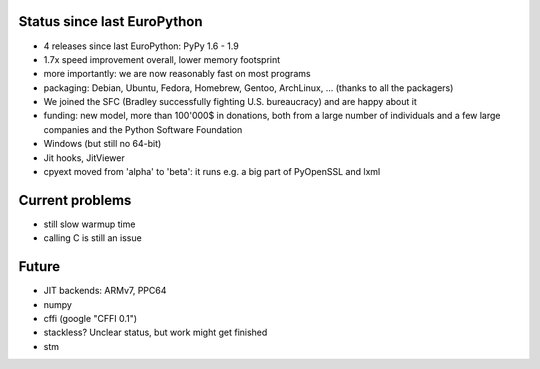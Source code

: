 Status since last EuroPython
----------------------------

* 4 releases since last EuroPython: PyPy 1.6 - 1.9

* 1.7x speed improvement overall, lower memory footsprint

* more importantly: we are now reasonably fast on most programs

* packaging: Debian, Ubuntu, Fedora, Homebrew, Gentoo, ArchLinux, ...
  (thanks to all the packagers)

* We joined the SFC (Bradley successfully fighting U.S. bureaucracy) and
  are happy about it

* funding: new model, more than 100'000$ in donations,
  both from a large number of individuals and a few large companies
  and the Python Software Foundation

* Windows (but still no 64-bit)

* Jit hooks, JitViewer

* cpyext moved from 'alpha' to 'beta': it runs e.g. a big part of PyOpenSSL and lxml


Current problems
----------------

* still slow warmup time

* calling C is still an issue


Future
------

* JIT backends: ARMv7, PPC64

* numpy

* cffi (google "CFFI 0.1")

* stackless?  Unclear status, but work might get finished

* stm

